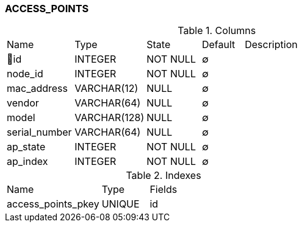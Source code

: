 [[t-access-points]]
=== ACCESS_POINTS



.Columns
[cols="16,17,13,10,44a"]
|===
|Name|Type|State|Default|Description
|🔑id
|INTEGER
|NOT NULL
|∅
|

|node_id
|INTEGER
|NOT NULL
|∅
|

|mac_address
|VARCHAR(12)
|NULL
|∅
|

|vendor
|VARCHAR(64)
|NULL
|∅
|

|model
|VARCHAR(128)
|NULL
|∅
|

|serial_number
|VARCHAR(64)
|NULL
|∅
|

|ap_state
|INTEGER
|NOT NULL
|∅
|

|ap_index
|INTEGER
|NOT NULL
|∅
|
|===

.Indexes
[cols="30,15,55a"]
|===
|Name|Type|Fields
|access_points_pkey
|UNIQUE
|id

|===
